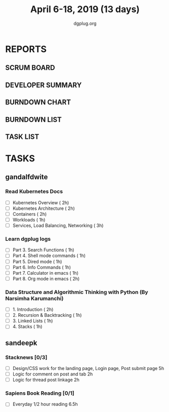#+TITLE: April 6-18, 2019 (13 days)
#+AUTHOR: dgplug.org
#+EMAIL: users@lists.dgplug.org
#+PROPERTY: Effort_ALL 0 0:05 0:10 0:30 1:00 2:00 3:00 4:00
#+COLUMNS: %35ITEM %TASKID %OWNER %3PRIORITY %TODO %5ESTIMATED{+} %3ACTUAL{+}
* REPORTS
** SCRUM BOARD
#+BEGIN: block-update-board
#+END:
** DEVELOPER SUMMARY
#+BEGIN: block-update-summary
#+END:
** BURNDOWN CHART
#+BEGIN: block-update-graph
#+END:
** BURNDOWN LIST
#+PLOT: title:"Burndown" ind:1 deps:(3 4) set:"term dumb" set:"xtics scale 0.5" set:"ytics scale 0.5" file:"burndown.plt" set:"xrange [0:17]"
#+BEGIN: block-update-burndown
#+END:
** TASK LIST
#+BEGIN: columnview :hlines 2 :maxlevel 5 :id "TASKS"
#+END:
* TASKS
  :PROPERTIES:
  :ID:       TASKS
  :SPRINTLENGTH: 13
  :SPRINTSTART: <2019-04-06 Sat>
  :wpd-gandalfdwite: 2
  :wpd-sandeepk: 1.2
  :END:
** gandalfdwite
*** Read Kubernetes Docs
   :PROPERTIES:
   :ESTIMATED: 10
   :ACTUAL:
   :OWNER: gandalfdwite
   :ID: READ.1554610265
   :TASKID: READ.1554610265
   :END:
   - [ ] Kubernetes Overview                      ( 2h)
   - [ ] Kubernetes Architecture                  ( 2h)
   - [ ] Containers                               ( 2h)
   - [ ] Workloads                                ( 1h)
   - [ ] Services, Load Balancing, Networking     ( 3h)
*** Learn dgplug logs
   :PROPERTIES:
   :ESTIMATED: 7
   :ACTUAL:
   :OWNER: gandalfdwite
   :ID: READ.1554610334
   :TASKID: READ.1554610334
   :END:
     - [ ] Part 3. Search Functions      ( 1h)
     - [ ] Part 4. Shell mode commands   ( 1h)
     - [ ] Part 5. Dired mode            ( 1h)
     - [ ] Part 6. Info Commands         ( 1h)
     - [ ] Part 7. Calculator in emacs   ( 1h)
     - [ ] Part 8. Org mode in emacs     ( 2h)
*** Data Structure and Algorithmic Thinking with Python (By Narsimha Karumanchi)
   :PROPERTIES:
   :ESTIMATED: 5
   :ACTUAL:
   :OWNER: gandalfdwite
   :ID: READ.1554610422
   :TASKID: READ.1554610422
   :END:
    - [ ] 1. Introduction                      ( 2h)
    - [ ] 2. Recursion & Backtracking          ( 1h)
    - [ ] 3. Linked Lists                      ( 1h)
    - [ ] 4. Stacks                            ( 1h)

** sandeepk
*** Stacknews [0/3]
    :PROPERTIES:
    :ESTIMATED: 9
    :ACTUAL:
    :OWNER: sandeepk
    :ID: DEV.1552226887
    :TASKID: DEV.1552226887
    :END:
    - [ ] Design/CSS work for the landing page, Login page, Post submit page 5h
    - [ ] Logic for comment on post and tab 2h 
    - [ ] Logic for thread post linkage 2h
*** Sapiens Book Reading [0/1]
    :PROPERTIES:
    :ESTIMATED: 6.5
    :ACTUAL:
    :OWNER: sandeepk
    :ID: READ.1554403369
    :TASKID: READ.1554403369
    :END:
    - [ ] Everyday 1/2 hour reading 6.5h


